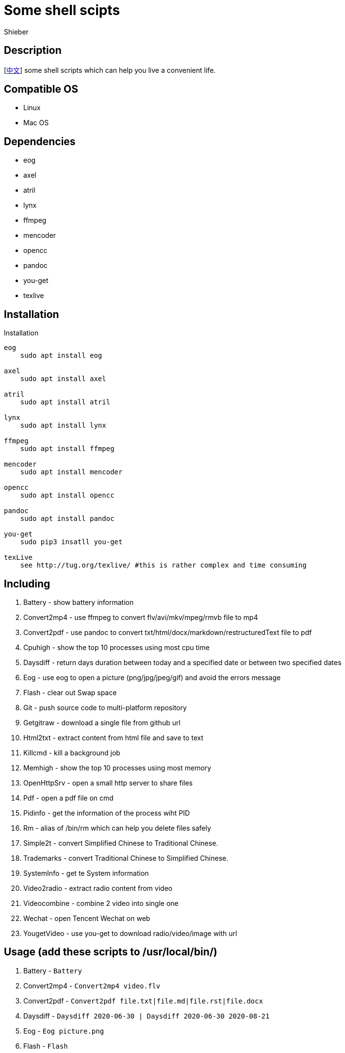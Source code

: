 = Some shell scipts
Shieber

ifndef::env-github[:icons: font]
ifdef::env-github[]
:outfilesuffix: .adoc
:caution-caption: :fire:
:important-caption: :exclamation:
:note-caption: :paperclip:
:tip-caption: :bulb:
:warning-caption: :warning:
endif::[]

:uri-license: https://github.com/QMHTMY/ShellScripts/blob/master/LICENSE
:uri-readme-cn: https://github.com/QMHTMY/ShellScripts/blob/master/README_CN.adoc

== Description
[link:README_CN.adoc[中文]] some shell scripts which can help you live a convenient life.

== Compatible OS 
* Linux 
* Mac OS

== Dependencies
* eog
* axel
* atril
* lynx 
* ffmpeg
* mencoder
* opencc
* pandoc
* you-get
* texlive

== Installation
.Installation 
----
eog
    sudo apt install eog

axel
    sudo apt install axel

atril
    sudo apt install atril

lynx 
    sudo apt install lynx

ffmpeg
    sudo apt install ffmpeg

mencoder
    sudo apt install mencoder

opencc
    sudo apt install opencc

pandoc
    sudo apt install pandoc

you-get
    sudo pip3 insatll you-get

texLive
    see http://tug.org/texlive/ #this is rather complex and time consuming
----

== Including 
. Battery - show battery information
. Convert2mp4 - use ffmpeg to convert flv/avi/mkv/mpeg/rmvb file to mp4 
. Convert2pdf - use pandoc to convert txt/html/docx/markdown/restructuredText file to pdf
. Cpuhigh - show the top 10 processes using most cpu time
. Daysdiff - return days duration between today and a specified date or between two specified dates
. Eog - use eog to open a picture (png/jpg/jpeg/gif) and avoid the errors message
. Flash - clear out Swap space
. Git - push source code to multi-platform repository
. Getgitraw - download a single file from github url 
. Html2txt - extract content from html file and save to text 
. Killcmd - kill a background job
. Memhigh - show the top 10 processes using most memory
. OpenHttpSrv - open a small http server to share files
. Pdf - open a pdf file on cmd
. Pidinfo - get the information of the process wiht PID
. Rm - alias of /bin/rm which can help you delete files safely
. Simple2t - convert Simplified Chinese to Traditional Chinese.
. Trademarks - convert Traditional Chinese to Simplified Chinese. 
. SystemInfo - get te System information
. Video2radio - extract radio content from video
. Videocombine - combine 2 video into single one
. Wechat - open Tencent Wechat on web
. YougetVideo - use you-get to download radio/video/image with url

== Usage (add these scripts to /usr/local/bin/)
. Battery - `Battery`
. Convert2mp4 - `Convert2mp4 video.flv`
. Convert2pdf - `Convert2pdf file.txt|file.md|file.rst|file.docx`
. Daysdiff - `Daysdiff 2020-06-30 | Daysdiff 2020-06-30 2020-08-21`
. Eog - `Eog picture.png`
. Flash - `Flash`
. Git - `Git`
. Getgitraw - `Getgitraw https://github.com/user/repository/filename` 
. Html2txt - `Html2txt file.html | Html2txt`
. Killcmd  - `Killcmd xelatex`
. OpenHttpSrv - `OpenHttpSrv`
. Pdf - `Pdf file.pdf`
. Pidinfo - `Pidinfo 6789`
. Rm - `Rm xxx-file`
. Simple2t - `Simple2t 庆丰 |Simple2t simple.txt |Simple2t simple.txt traditional.txt`
. Tradition2s - `Tradition2s 庆丰 |Tradition2s tradition.txt |Tradition2s tradition.txt simple.txt`
. SystemInfo - `SystemInfo`
. Video2radio - `Video2radio video.mp4`
. Videocombine - `Videocombine 1.mp4 2.mp4 together.mp4`
. Wechat - `Wechat`
. YougetVideo - `YougetVideo https://www.youtube.com/xxx | video.url`

== Reference
* https://ffmpeg.org[ffmpeg]
* https://pandoc.org[pandoc]
* http://tug.org/texlive[texlive]
* https://github.com/soimort/you-get[you-get]
* https://samizdat.dev/help-message-for-shell-scripts/[Help message]

== Copyright
Copyright (C) 2019-2020 Shieber. +
See the link:LICENSE[LICENSE] file for free use of these scripts granted under the terms of the Apache License.

